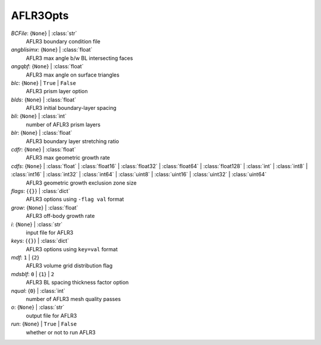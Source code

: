 ---------
AFLR3Opts
---------

*BCFile*: {``None``} | :class:`str`
    AFLR3 boundary condition file
*angblisimx*: {``None``} | :class:`float`
    AFLR3 max angle b/w BL intersecting faces
*angqbf*: {``None``} | :class:`float`
    AFLR3 max angle on surface triangles
*blc*: {``None``} | ``True`` | ``False``
    AFLR3 prism layer option
*blds*: {``None``} | :class:`float`
    AFLR3 initial boundary-layer spacing
*bli*: {``None``} | :class:`int`
    number of AFLR3 prism layers
*blr*: {``None``} | :class:`float`
    AFLR3 boundary layer stretching ratio
*cdfr*: {``None``} | :class:`float`
    AFLR3 max geometric growth rate
*cdfs*: {``None``} | :class:`float` | :class:`float16` | :class:`float32` | :class:`float64` | :class:`float128` | :class:`int` | :class:`int8` | :class:`int16` | :class:`int32` | :class:`int64` | :class:`uint8` | :class:`uint16` | :class:`uint32` | :class:`uint64`
    AFLR3 geometric growth exclusion zone size
*flags*: {``{}``} | :class:`dict`
    AFLR3 options using ``-flag val`` format
*grow*: {``None``} | :class:`float`
    AFLR3 off-body growth rate
*i*: {``None``} | :class:`str`
    input file for AFLR3
*keys*: {``{}``} | :class:`dict`
    AFLR3 options using ``key=val`` format
*mdf*: ``1`` | {``2``}
    AFLR3 volume grid distribution flag
*mdsblf*: ``0`` | {``1``} | ``2``
    AFLR3 BL spacing thickness factor option
*nqual*: {``0``} | :class:`int`
    number of AFLR3 mesh quality passes
*o*: {``None``} | :class:`str`
    output file for AFLR3
*run*: {``None``} | ``True`` | ``False``
    whether or not to run AFLR3

